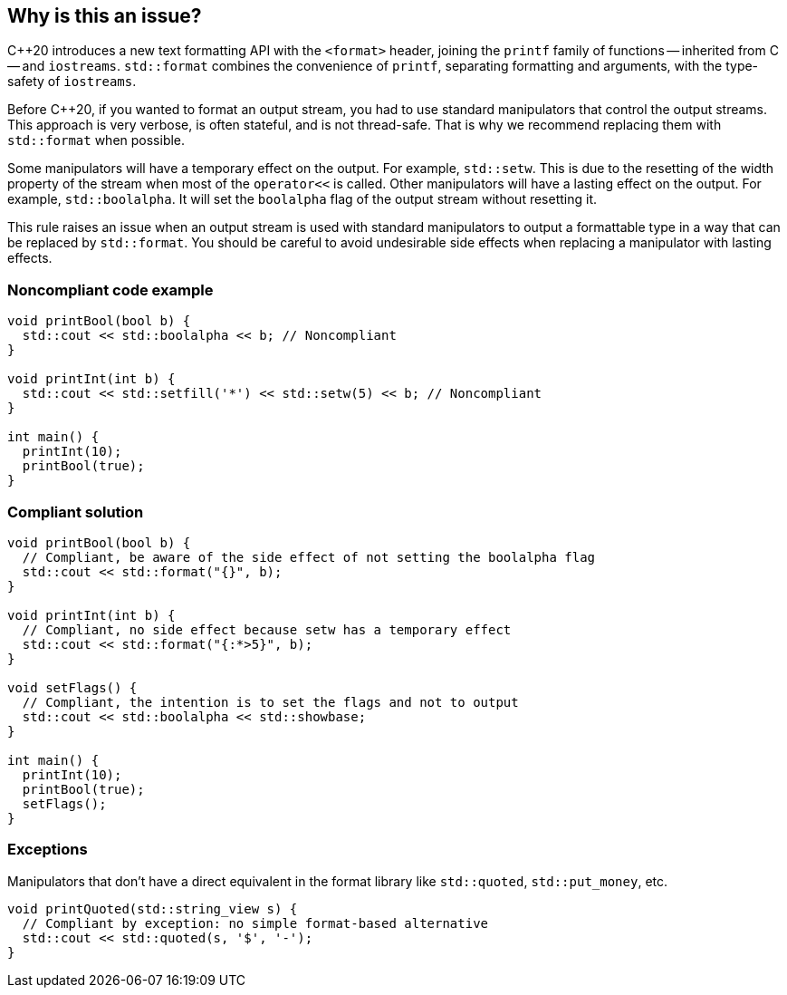 == Why is this an issue?

{cpp}20 introduces a new text formatting API with the ``<format>`` header,
joining the ``printf`` family of functions -- inherited from C -- and ``iostreams``.
``std::format`` combines the convenience of ``printf``, separating formatting and
arguments, with the type-safety of ``iostreams``.

Before {cpp}20, if you wanted to format an output stream, you had to use standard manipulators that control the output streams.
This approach is very verbose, is often stateful, and is not thread-safe. That is why we recommend replacing them with ``std::format``
when possible.

Some manipulators will have a temporary effect on the output. For example, ``std::setw``. This is due to the resetting of the width property of the stream when most of the ``operator<<`` is called.
Other manipulators will have a lasting effect on the output. For example, ``std::boolalpha``. It will set the ``boolalpha`` flag of the output stream without resetting it.

This rule raises an issue when an output stream is used with standard manipulators to output a formattable type in a way that can be replaced by ``std::format``.
You should be careful to avoid undesirable side effects when replacing a manipulator with lasting effects.

=== Noncompliant code example

[source,cpp]
----
void printBool(bool b) {
  std::cout << std::boolalpha << b; // Noncompliant
}

void printInt(int b) {
  std::cout << std::setfill('*') << std::setw(5) << b; // Noncompliant
}

int main() {
  printInt(10);
  printBool(true);
}
----

=== Compliant solution

[source,cpp]
----
void printBool(bool b) {
  // Compliant, be aware of the side effect of not setting the boolalpha flag
  std::cout << std::format("{}", b);
}

void printInt(int b) {
  // Compliant, no side effect because setw has a temporary effect
  std::cout << std::format("{:*>5}", b);
}

void setFlags() {
  // Compliant, the intention is to set the flags and not to output
  std::cout << std::boolalpha << std::showbase;
}

int main() {
  printInt(10);
  printBool(true);
  setFlags();
}

----

=== Exceptions

Manipulators that don't have a direct equivalent in the format library like ``std::quoted``, ``std::put_money``, etc.

[source,cpp]
----
void printQuoted(std::string_view s) {
  // Compliant by exception: no simple format-based alternative
  std::cout << std::quoted(s, '$', '-');
}
----
